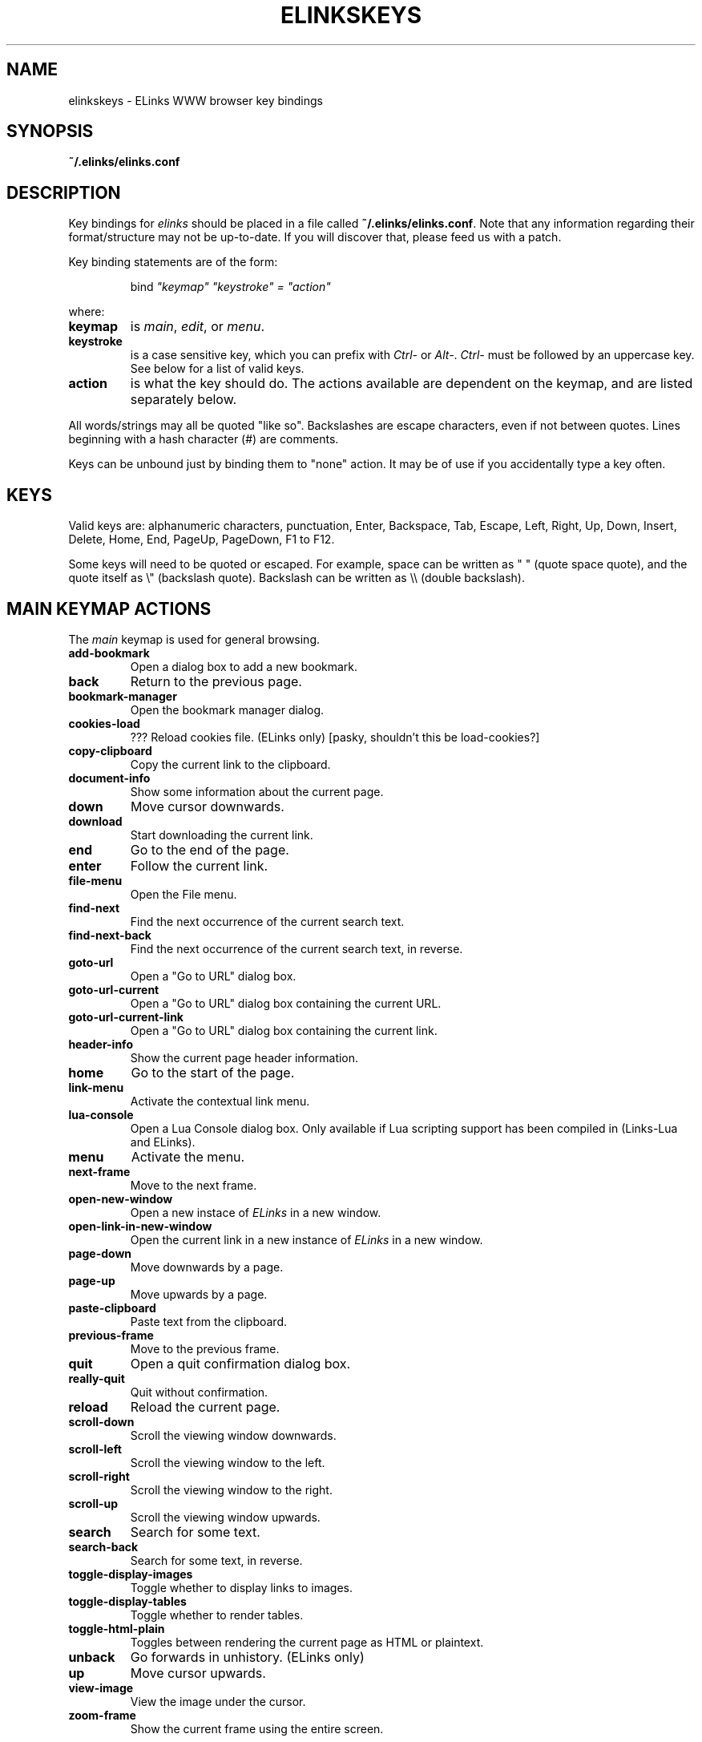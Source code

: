 .\" Process this file with groff -man -Tascii elinkskeys.5
.TH ELINKSKEYS 5 "May, 2002"


.SH NAME
elinkskeys \- ELinks WWW browser key bindings


.SH SYNOPSIS
.B ~/.elinks/elinks.conf


.SH DESCRIPTION
Key bindings for 
.I elinks
should be placed in a file called \fB~/.elinks/elinks.conf\fP. Note that any
information regarding their format/structure may not be up-to-date. If you will
discover that, please feed us with a patch.

Key binding statements are of the form:
.IP
bind \fI"keymap" "keystroke" = "action"\fP
.P
where:

.TP
.B keymap
is
.IR main ,
.IR edit ,
or
.IR menu .

.TP
.B keystroke
is a case sensitive key, which you can prefix with \fICtrl-\fP or
\fIAlt-\fP.  \fICtrl-\fP must be followed by an uppercase key.  See
below for a list of valid keys.

.TP
.B action
is what the key should do.  The actions available are dependent on the
keymap, and are listed separately below.

.P
All words/strings may all be quoted "like so".  Backslashes are escape
characters, even if not between quotes.  Lines beginning with a hash
character (#) are comments.

Keys can be unbound just by binding them to "none" action.  It may be of use if
you accidentally type a key often.


.SH KEYS

Valid keys are: alphanumeric characters, punctuation, Enter,
Backspace, Tab, Escape, Left, Right, Up, Down, Insert, Delete, Home,
End, PageUp, PageDown, F1 to F12.

Some keys will need to be quoted or escaped.  For example, space can
be written as " " (quote space quote), and the quote itself as \\"
(backslash quote).  Backslash can be written as \\\\\ (double
backslash).

.\" " <-- for emacs' benefit

.SH MAIN KEYMAP ACTIONS
The
.I main
keymap is used for general browsing.

.TP
.B add-bookmark
Open a dialog box to add a new bookmark.

.TP
.B back
Return to the previous page.

.TP
.B bookmark-manager
Open the bookmark manager dialog.

.TP
.B cookies-load
??? Reload cookies file.  (ELinks only)
[pasky, shouldn't this be load-cookies?]

.TP
.B copy-clipboard
Copy the current link to the clipboard.

.TP
.B document-info
Show some information about the current page.

.TP
.B down
Move cursor downwards.

.TP
.B download
Start downloading the current link. 

.TP
.B end
Go to the end of the page.

.TP
.B enter
Follow the current link.

.TP
.B file-menu
Open the File menu.

.TP
.B find-next
Find the next occurrence of the current search text.

.TP
.B find-next-back
Find the next occurrence of the current search text, in reverse.

.TP
.B goto-url
Open a "Go to URL" dialog box.

.TP
.B goto-url-current
Open a "Go to URL" dialog box containing the current URL.

.TP
.B goto-url-current-link
Open a "Go to URL" dialog box containing the current link.

.TP
.B header-info
Show the current page header information.

.TP
.B home
Go to the start of the page.

.TP
.B link-menu
Activate the contextual link menu.

.TP
.B lua-console
Open a Lua Console dialog box.  Only available if Lua scripting
support has been compiled in (Links-Lua and ELinks).

.TP
.B menu
Activate the menu.

.TP
.B next-frame
Move to the next frame.

.TP
.B open-new-window
Open a new instace of \fIELinks\fP in a new window.

.TP
.B open-link-in-new-window
Open the current link in a new instance of \fIELinks\fP in a new
window.

.TP
.B page-down
Move downwards by a page.

.TP
.B page-up
Move upwards by a page.

.TP
.B paste-clipboard
Paste text from the clipboard.

.TP
.B previous-frame
Move to the previous frame.

.TP
.B quit
Open a quit confirmation dialog box.

.TP
.B really-quit
Quit without confirmation.

.TP
.B reload
Reload the current page.

.TP
.B scroll-down
Scroll the viewing window downwards.

.TP
.B scroll-left
Scroll the viewing window to the left.

.TP
.B scroll-right
Scroll the viewing window to the right.

.TP
.B scroll-up
Scroll the viewing window upwards.

.TP
.B search
Search for some text.

.TP
.B search-back
Search for some text, in reverse.

.TP
.B toggle-display-images
Toggle whether to display links to images.

.TP
.B toggle-display-tables
Toggle whether to render tables.

.TP
.B toggle-html-plain
Toggles between rendering the current page as HTML or plaintext.

.TP
.B unback
Go forwards in unhistory.  (ELinks only)

.TP
.B up
Move cursor upwards.

.TP
.B view-image
View the image under the cursor.

.TP
.B zoom-frame
Show the current frame using the entire screen.


.SH EDIT KEYMAP ACTIONS

The
.I edit
keymap is used for editing text fields.

.TP
.B up
.TP
.B down
.TP
.B left
.TP
.B right
.TP
.B home
.TP
.B end
.TP
.B backspace
.TP
.B delete
.TP
.B kill-to-bol
Delete text from cursor to beginning of line.
.TP
.B kill-to-eol
Delete text from cursor to end of line.
.TP
.B auto-complete
.TP
.B enter
.TP
.B copy-clipboard
.TP
.B cut-clipboard
.TP
.B paste-clipboard
.TP
.B edit
Edit the current textarea in an external text editor.  (ELinks only)


.SH MENU KEYMAP ACTIONS

The
.I menu
keymap is used for navigating menus.

.TP
.B left
.TP
.B right
.TP
.B up
.TP
.B down
.TP
.B home
.TP
.B  end
.TP
.B  page-up
.TP
.B page-down


.SH DEFAULT BINDINGS

The default bindings are shown below.  Any bindings in
.I elinks.conf
will override these.  This list is given as an example, and may not be
up to date.

.nf
bind main PageDown      page-down
bind main " "           page-down
bind main Ctrl-F        page-down
bind main PageUp        page-up
bind main b             page-up
bind main B             page-up
bind main Ctrl-B        page-up
bind main Down          down
bind main Up            up
bind main Ctrl-Insert   copy-clipboard
bind main Ctrl-C        copy-clipboard
bind main Insert        scroll-up
bind main Ctrl-P        scroll-up
bind main Delete        scroll-down
bind main Ctrl-N        scroll-down
bind main [             scroll-left
bind main ]             scroll-right
bind main Home          home
bind main Ctrl-A        home
bind main End           end
bind main Ctrl-E        end
bind main Right         enter
bind main Enter         enter
bind main Left          back
bind main d             download
bind main D             download
bind main /             search
bind main ?             search-back
bind main n             find-next
bind main N             find-next-back
bind main f             zoom-frame
bind main F             zoom-frame
bind main Ctrl-R        reload
bind main g             goto-url
bind main G             goto-url-current
bind main a             add-bookmark
bind main A             add-bookmark
bind main s             bookmark-manager
bind main S             bookmark-manager
bind main q             quit
bind main Q             really-quit
bind main =             document-info
bind main |             header-info
bind main \\\\            toggle-html-plain
bind main *             toggle-display-images
bind main Tab           next-frame
bind main Escape        menu
bind main F9            menu
bind main F10           file-menu

bind edit Left          left
bind edit Right         right
bind edit Home          home
bind edit Ctrl-A        home
bind edit Up            up
bind edit Down          down
bind edit End           end
bind edit Ctrl-E        end
bind edit Ctrl-Insert   copy-clipboard
bind edit Ctrl-B        copy-clipboard
bind edit Ctrl-X        cut-clipboard
bind edit Ctrl-V        paste-clipboard
bind edit Enter         enter
bind edit Backspace     backspace
bind edit Ctrl-H        backspace
bind edit Delete        delete
bind edit Ctrl-D        delete
bind edit Ctrl-U        kill-to-bol
bind edit Ctrl-K        kill-to-eol
bind edit Ctrl-W        auto-complete

bind menu Left          left
bind menu Right         right
bind menu Home          home
bind menu Ctrl-A        home
bind menu Up            up
bind menu Down          down
bind menu End           end
bind menu Ctrl-E        end
bind menu Enter         enter
bind menu PageDown      page-down
bind menu Ctrl-F        page-down
bind menu PageUp        page-up
bind menu Ctrl-B        page-up

# ELinks only
bind main l             link-menu
bind main L             link-menu
bind main u             unback
bind main U             unback
bind main Ctrl-K        cookies-load
bind edit F4            edit
bind edit Ctrl-T        edit

# Links-Lua and ELinks
bind main ,             lua-console


.SH FILES

.TR
.B /etc/elinks/elinks.conf
Site-wide configuration file.

.TR
.B ~/.elinks/elinks.conf
Per-user configuration file, loaded after site-wide configuration.


.SH AUTHOR

This manual page was finally written by Peter Wang (one and a half
years after writing the binding code), using excerpts by David
Mediavilla.  You can thank Petr Baudis for the subtle requests for
documentation. Updated by Zas.


.SH "SEE ALSO"
.BR elinks (1)
